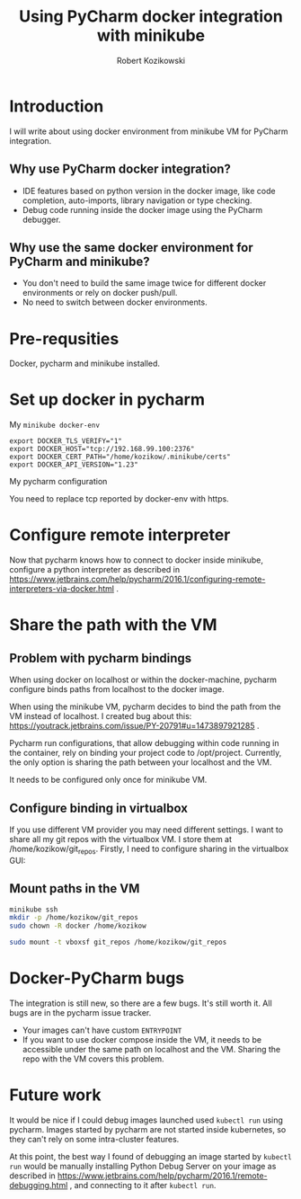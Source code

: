 #+TITLE: Using PyCharm docker integration with minikube
#+AUTHOR: Robert Kozikowski
#+EMAIL: r.kozikowski@gmail.com
* Introduction
I will write about using docker environment from minikube VM for PyCharm integration.
** Why use PyCharm docker integration?
- IDE features based on python version in the docker image, like code completion, auto-imports, library navigation or type checking.
- Debug code running inside the docker image using the PyCharm debugger.
** Why use the same docker environment for PyCharm and minikube?
- You don't need to build the same image twice for different docker environments or rely on docker push/pull.
- No need to switch between docker environments.
* Pre-requsities
Docker, pycharm and minikube installed.
* Set up docker in pycharm
My =minikube docker-env=

#+BEGIN_EXAMPLE
  export DOCKER_TLS_VERIFY="1"
  export DOCKER_HOST="tcp://192.168.99.100:2376"
  export DOCKER_CERT_PATH="/home/kozikow/.minikube/certs"
  export DOCKER_API_VERSION="1.23"
#+END_EXAMPLE

My pycharm configuration

[[file:docker_minikube_config.png][file:~/git_repos/github/kozikow/kozikow-blog/minikube/docker_minikube_config.png]]

You need to replace tcp reported by docker-env with https.
* Configure remote interpreter
Now that pycharm knows how to connect to docker inside minikube, configure a python interpreter as described in https://www.jetbrains.com/help/pycharm/2016.1/configuring-remote-interpreters-via-docker.html .
* Share the path with the VM
** Problem with pycharm bindings

When using docker on localhost or within the docker-machine, pycharm configure binds
paths from localhost to the docker image.

When using the minikube VM, pycharm decides to bind the path from the VM instead of localhost.
I created bug about this: https://youtrack.jetbrains.com/issue/PY-20791#u=1473897921285 .

Pycharm run configurations, that allow debugging within code running in the container, rely on 
binding your project code to /opt/project. Currently, the only option is sharing the path
between your localhost and the VM.

It needs to be configured only once for minikube VM.
** Configure binding in virtualbox
If you use different VM provider you may need different settings.
I want to share all my git repos with the virtualbox VM. I store them at /home/kozikow/git_repos.
Firstly, I need to configure sharing in the virtualbox GUI:

[[file:virtualbox_settings_blog.png][file:~/git_repos/github/kozikow/kozikow-blog/minikube/virtualbox_settings_blog.png]]

** Mount paths in the VM

#+BEGIN_SRC bash :results output
  minikube ssh
  mkdir -p /home/kozikow/git_repos
  sudo chown -R docker /home/kozikow

  sudo mount -t vboxsf git_repos /home/kozikow/git_repos
#+END_SRC
* Docker-PyCharm bugs
The integration is still new, so there are a few bugs. It's still worth it. All bugs are in the pycharm issue tracker.
- Your images can't have custom =ENTRYPOINT=
- If you want to use docker compose inside the VM, it needs to be accessible under the same path on localhost and the VM. Sharing the repo with the VM covers this problem.
* Future work
It would be nice if I could debug images launched used =kubectl run= using pycharm.
Images started by pycharm are not started inside kubernetes, so they can't rely on some intra-cluster features.

At this point, the best way I found of debugging an image started by =kubectl run= would be manually installing
Python Debug Server on your image as described in https://www.jetbrains.com/help/pycharm/2016.1/remote-debugging.html ,
and connecting to it after =kubectl run=.
